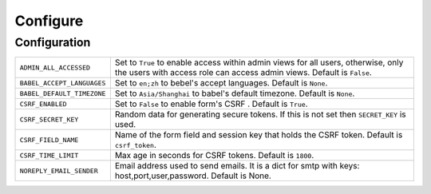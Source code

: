 ==========
Configure
==========

Configuration
==============

========================== =====================================================================
``ADMIN_ALL_ACCESSED``     Set to ``True`` to enable access within admin views for all users,
                           otherwise, only the users with access role can access admin views.
                           Default is ``False``.
``BABEL_ACCEPT_LANGUAGES`` Set to ``en;zh`` to bebel's accept languages.
                           Default is ``None``.
``BABEL_DEFAULT_TIMEZONE`` Set to ``Asia/Shanghai`` to babel's default timezone.
                           Default is ``None``.
``CSRF_ENABLED``           Set to ``False`` to enable form's CSRF .
                           Default is ``True``.
``CSRF_SECRET_KEY``        Random data for generating secure tokens.
                           If this is not set then ``SECRET_KEY`` is used.
``CSRF_FIELD_NAME``        Name of the form field and session key that holds the CSRF token.
                           Default is ``csrf_token``.
``CSRF_TIME_LIMIT``        Max age in seconds for CSRF tokens. 
                           Default is ``1800``. 
``NOREPLY_EMAIL_SENDER``   Email address used to send emails.
                           It is a dict for smtp with keys: host,port,user,password.
                           Default is None.
========================== =====================================================================


